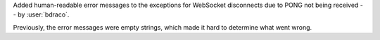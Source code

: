 Added human-readable error messages to the exceptions for WebSocket disconnects due to PONG not being received -- by :user:`bdraco`.

Previously, the error messages were empty strings, which made it hard to determine what went wrong.
